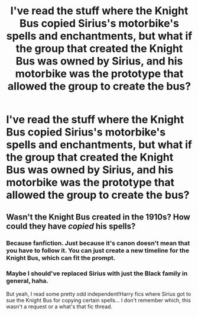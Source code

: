 #+TITLE: I've read the stuff where the Knight Bus copied Sirius's motorbike's spells and enchantments, but what if the group that created the Knight Bus was owned by Sirius, and his motorbike was the prototype that allowed the group to create the bus?

* I've read the stuff where the Knight Bus copied Sirius's motorbike's spells and enchantments, but what if the group that created the Knight Bus was owned by Sirius, and his motorbike was the prototype that allowed the group to create the bus?
:PROPERTIES:
:Author: RowanSkie
:Score: 24
:DateUnix: 1614057935.0
:DateShort: 2021-Feb-23
:FlairText: Prompt
:END:

** Wasn't the Knight Bus created in the 1910s? How could they have /copied/ his spells?
:PROPERTIES:
:Author: SnobbishWizard
:Score: 1
:DateUnix: 1614090521.0
:DateShort: 2021-Feb-23
:END:

*** Because fanfiction. Just because it's canon doesn't mean that you have to follow it. You can just create a new timeline for the Knight Bus, which can fit the prompt.
:PROPERTIES:
:Author: Beel2530
:Score: 10
:DateUnix: 1614092019.0
:DateShort: 2021-Feb-23
:END:


*** Maybe I should've replaced Sirius with just the Black family in general, haha.

But yeah, I read some pretty odd independent!Harry fics where Sirius got to sue the Knight Bus for copying certain spells... I don't remember which, this wasn't a request or a what's that fic thread.
:PROPERTIES:
:Author: RowanSkie
:Score: 7
:DateUnix: 1614093276.0
:DateShort: 2021-Feb-23
:END:
